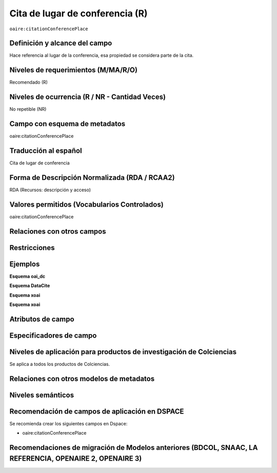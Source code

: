 .. _aire:citationConferencePlace:

Cita de lugar de conferencia (R)
=================================

``oaire:citationConferencePlace``

Definición y alcance del campo
------------------------------
Hace referencia al lugar de la conferencia, esa propiedad se considera parte de la cita. 

Niveles de requerimientos (M/MA/R/O)
------------------------------------
Recomendado (R)

Niveles de ocurrencia (R / NR -  Cantidad Veces)
------------------------------------------------
No repetible (NR)

Campo con esquema de metadatos
------------------------------
oaire:citationConferencePlace

Traducción al español
---------------------
Cita de lugar de conferencia 

Forma de Descripción Normalizada (RDA / RCAA2)
----------------------------------------------
RDA (Recursos: descripción y acceso)

Valores permitidos (Vocabularios Controlados)
---------------------------------------------
oaire:citationConferencePlace

Relaciones con otros campos
---------------------------

Restricciones
-------------

Ejemplos
--------

**Esquema oai_dc**

.. code-block:: xml
   :linenos:

**Esquema DataCite**

.. code-block:: xml
   :linenos:

**Esquema xoai**

.. code-block:: xml
   :linenos:

**Esquema xoai**

.. code-block:: xml
   :linenos:

.. code-block:: xml
   :linenos:

.. code-block:: xml
   :linenos:

   <oaire:citationConferencePlace>Bogotá</oaire:citationConferencePlace>

Atributos de campo
------------------

Especificadores de campo
------------------------

Niveles de aplicación para productos de investigación de Colciencias
--------------------------------------------------------------------
Se aplica a todos los productos de Colciencias. 

Relaciones con otros modelos de metadatos
-----------------------------------------

Niveles semánticos
------------------

Recomendación de campos de aplicación en DSPACE
-----------------------------------------------

Se recomienda crear los siguientes campos en Dspace:

- oaire:citationConferencePlace

Recomendaciones de migración de Modelos anteriores (BDCOL, SNAAC, LA REFERENCIA, OPENAIRE 2, OPENAIRE 3)
--------------------------------------------------------------------------------------------------------